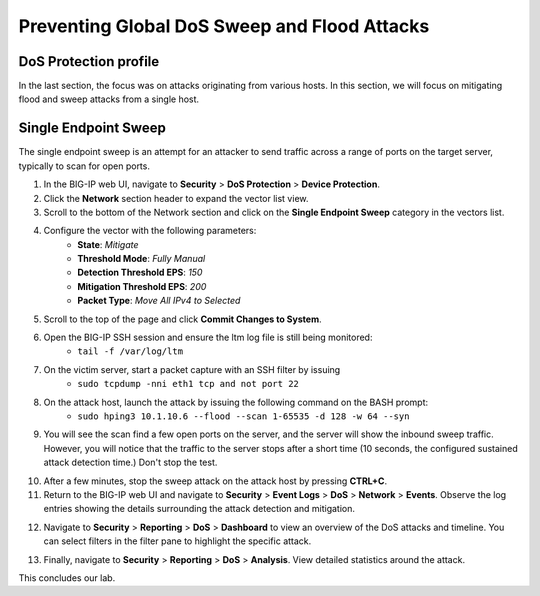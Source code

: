 Preventing Global DoS Sweep and Flood Attacks
=============================================

DoS Protection profile
----------------------

In the last section, the focus was on attacks originating from various hosts. In this section, we will 
focus on mitigating flood and sweep attacks from a single host. 

Single Endpoint Sweep
---------------------

The single endpoint sweep is an attempt for an attacker to send traffic across a range of ports on the target server, typically to scan for open ports.

1. In the BIG-IP web UI, navigate to **Security** > **DoS Protection** > **Device Protection**.
2. Click the **Network** section header to expand the vector list view.
3. Scroll to the bottom of the Network section and click on the **Single Endpoint Sweep** category in the vectors list.

.. image:: _images/image067.png
    :alt:  screenshot

4. Configure the vector with the following parameters:
    - **State**: *Mitigate*
    - **Threshold Mode**: *Fully Manual*
    - **Detection Threshold EPS**: *150*
    - **Mitigation Threshold EPS**: *200*
    - **Packet Type**: *Move All IPv4 to Selected*

.. image:: _images/image068.png
    :alt:  screenshot

5. Scroll to the top of the page and click **Commit Changes to System**.
6. Open the BIG-IP SSH session and ensure the ltm log file is still being monitored:
     - ``tail -f /var/log/ltm``
7. On the victim server, start a packet capture with an SSH filter by issuing 
     - ``sudo tcpdump -nni eth1 tcp and not port 22``

.. image:: _images/image069.png
    :alt:  screenshot

8. On the attack host, launch the attack by issuing the following command on the BASH prompt: 
    - ``sudo hping3 10.1.10.6 --flood --scan 1-65535 -d 128 -w 64 --syn``

9. You will see the scan find a few open ports on the server, and the server will show the inbound sweep traffic. However, you will notice that the traffic to the server stops after a short time (10 seconds, the configured sustained attack detection time.) Don't stop the test.

.. image:: _images/image071.png
    :alt:  screenshot

10. After a few minutes, stop the sweep attack on the attack host by pressing **CTRL+C**.
11. Return to the BIG-IP web UI and navigate to **Security** > **Event Logs** > **DoS** > **Network** > **Events**. Observe the log entries showing the details surrounding the attack detection and mitigation.

.. image:: _images/image072.png
    :alt:  screenshot

12. Navigate to **Security** > **Reporting** > **DoS** > **Dashboard** to view an overview of the DoS attacks and timeline. You can select filters in the filter pane to highlight the specific attack.

.. image:: _images/image073.png
    :alt:  screenshot

13. Finally, navigate to **Security** > **Reporting** > **DoS** > **Analysis**. View detailed statistics around the attack.

.. image:: _images/image074.png
    :alt:  screenshot

This concludes our lab. 
